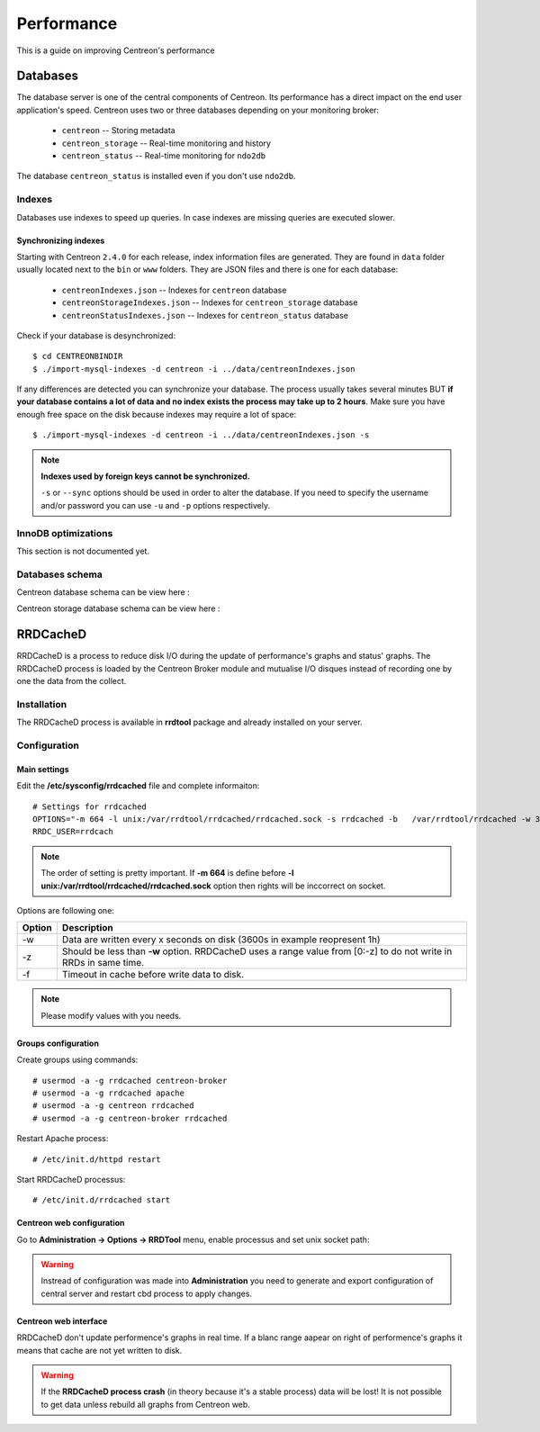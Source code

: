 .. _performance:

===========
Performance
===========

This is a guide on improving Centreon's performance

*********
Databases
*********

The database server is one of the central components of Centreon. Its
performance has a direct impact on the end user application's speed. Centreon
uses two or three databases depending on your monitoring broker:

 * ``centreon`` -- Storing metadata
 * ``centreon_storage`` -- Real-time monitoring and history
 * ``centreon_status`` -- Real-time monitoring for ``ndo2db``

The database ``centreon_status`` is installed even if you don't use ``ndo2db``.

Indexes
=======

Databases use indexes to speed up queries. In case indexes are missing queries
are executed slower.

.. _synchronizing-indexes:

Synchronizing indexes
*********************

Starting with Centreon ``2.4.0`` for each release, index information files are
generated. They are found in ``data`` folder usually located next to the
``bin`` or ``www`` folders. They are JSON files and there is one for each database:

 * ``centreonIndexes.json`` -- Indexes for ``centreon`` database
 * ``centreonStorageIndexes.json`` -- Indexes for ``centreon_storage`` database
 * ``centreonStatusIndexes.json`` -- Indexes for ``centreon_status`` database

Check if your database is desynchronized::

  $ cd CENTREONBINDIR
  $ ./import-mysql-indexes -d centreon -i ../data/centreonIndexes.json

If any differences are detected you can synchronize your database. The process
usually takes several minutes BUT **if your database contains a lot of data and no
index exists the process may take up to 2 hours**. Make sure you have enough free
space on the disk because indexes may require a lot of space::

  $ ./import-mysql-indexes -d centreon -i ../data/centreonIndexes.json -s

.. note::

   **Indexes used by foreign keys cannot be synchronized.**

   ``-s`` or ``--sync`` options should be used in order to alter the
   database. If you need to specify the username and/or password you can use ``-u`` and
   ``-p`` options respectively.

InnoDB optimizations
====================

This section is not documented yet.

Databases schema
================

Centreon database schema can be view here :

.. image:: ../database/centreon.png


Centreon storage database schema can be view here :

.. image:: ../database/centreon-storage.png

*********
RRDCacheD
*********

RRDCacheD is a process to reduce disk I/O during the update of performance's graphs and status' graphs.
The RRDCacheD process is loaded by the Centreon Broker module and mutualise I/O disques instead of recording 
one by one the data from the collect.

Installation
============

The RRDCacheD process is available in **rrdtool** package and already installed on your server.

Configuration
=============

Main settings
*************

Edit the **/etc/sysconfig/rrdcached** file and complete informaiton::

    # Settings for rrdcached
    OPTIONS="-m 664 -l unix:/var/rrdtool/rrdcached/rrdcached.sock -s rrdcached -b   /var/rrdtool/rrdcached -w 3600 -z 3600 -f 7200"
    RRDC_USER=rrdcach

.. note::
    The order of setting is pretty important. If **-m 664** is define before **-l unix:/var/rrdtool/rrdcached/rrdcached.sock** option then rights will be inccorrect on socket.

Options are following one:


+--------+-----------------------------------------------------------------------------------+
| Option | Description                                                                       |
+========+===================================================================================+
| -w     | Data are written every x seconds on disk (3600s in example reopresent 1h)         |
+--------+-----------------------------------------------------------------------------------+
| -z     | Should be less than **-w** option. RRDCacheD uses a range value from [0:-z] to do |
|        | not write in RRDs in same time.                                                   |
+--------+-----------------------------------------------------------------------------------+
| -f     | Timeout in cache before write data to disk.                                       |
+--------+-----------------------------------------------------------------------------------+

.. note::
    Please modify values with you needs.

Groups configuration
********************

Create groups using commands::

    # usermod -a -g rrdcached centreon-broker
    # usermod -a -g rrdcached apache
    # usermod -a -g centreon rrdcached
    # usermod -a -g centreon-broker rrdcached

Restart Apache process::

    # /etc/init.d/httpd restart

Start RRDCacheD processus::

    # /etc/init.d/rrdcached start

Centreon web configuration
**************************

Go to **Administration -> Options -> RRDTool** menu, enable processus and set unix socket path:

.. image:: /images/faq/rrdcached_config.png
    :align: center

.. warning::
    Instread of configuration was made into **Administration** you need to generate and export configuration of central server and restart cbd process to apply changes.

.. image:: /images/faq/rrd_file_generator.png
    :align: center

Centreon web interface
**********************

RRDCacheD don't update performence's graphs in real time. If a blanc range aapear on right of performence's graphs it means that cache are not yet written to disk.

.. warning::
    If the **RRDCacheD process crash** (in theory because it's a stable process) data will be lost! It is not possible to get data unless rebuild all graphs from Centreon web.
